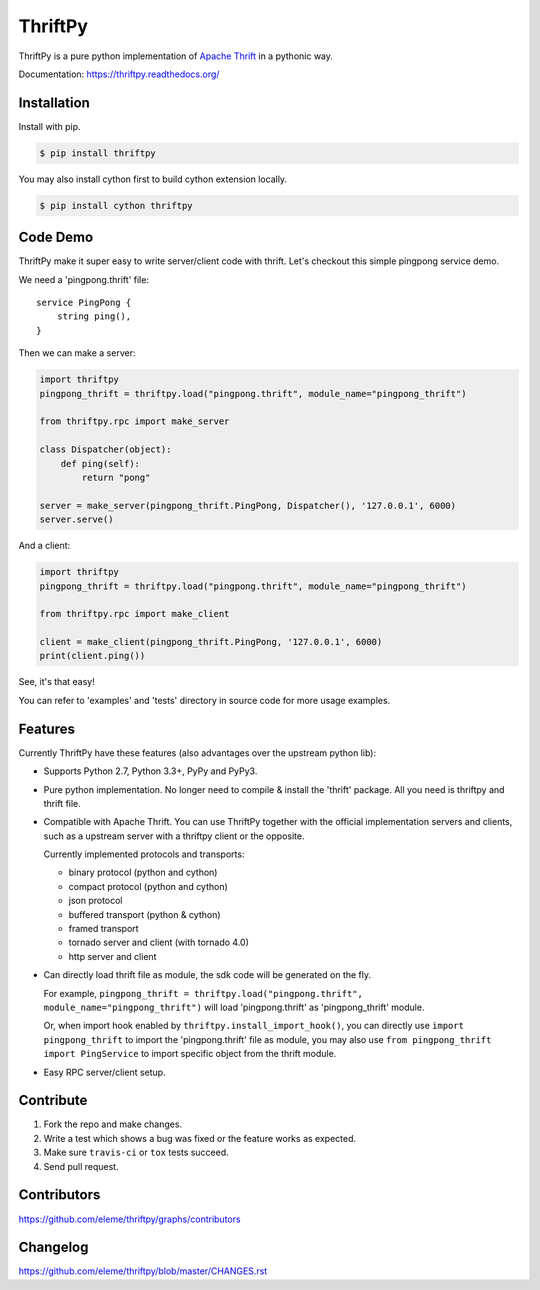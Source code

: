 ========
ThriftPy
========

.. image:: http://img.shields.io/travis/eleme/thriftpy/develop.svg?style=flat
   :target: https://travis-ci.org/eleme/thriftpy

.. image:: http://img.shields.io/github/release/eleme/thriftpy.svg?style=flat
   :target: https://github.com/eleme/thriftpy/releases

.. image:: http://img.shields.io/pypi/v/thriftpy.svg?style=flat
   :target: https://pypi.python.org/pypi/thriftpy

.. image:: http://img.shields.io/pypi/dm/thriftpy.svg?style=flat
   :target: https://pypi.python.org/pypi/thriftpy

ThriftPy is a pure python implementation of
`Apache Thrift <http://thrift.apache.org/>`_ in a pythonic way.

Documentation: https://thriftpy.readthedocs.org/


Installation
============

Install with pip.

.. code:: bash

    $ pip install thriftpy

You may also install cython first to build cython extension locally.

.. code:: bash

    $ pip install cython thriftpy


Code Demo
=========

ThriftPy make it super easy to write server/client code with thrift. Let's
checkout this simple pingpong service demo.

We need a 'pingpong.thrift' file:

::

    service PingPong {
        string ping(),
    }

Then we can make a server:

.. code:: python

    import thriftpy
    pingpong_thrift = thriftpy.load("pingpong.thrift", module_name="pingpong_thrift")

    from thriftpy.rpc import make_server

    class Dispatcher(object):
        def ping(self):
            return "pong"

    server = make_server(pingpong_thrift.PingPong, Dispatcher(), '127.0.0.1', 6000)
    server.serve()

And a client:

.. code:: python

    import thriftpy
    pingpong_thrift = thriftpy.load("pingpong.thrift", module_name="pingpong_thrift")

    from thriftpy.rpc import make_client

    client = make_client(pingpong_thrift.PingPong, '127.0.0.1', 6000)
    print(client.ping())

See, it's that easy!

You can refer to 'examples' and 'tests' directory in source code for more
usage examples.



Features
========

Currently ThriftPy have these features (also advantages over the upstream
python lib):

- Supports Python 2.7, Python 3.3+, PyPy and PyPy3.

- Pure python implementation. No longer need to compile & install the 'thrift'
  package. All you need is thriftpy and thrift file.

- Compatible with Apache Thrift. You can use ThriftPy together with the
  official implementation servers and clients, such as a upstream server with
  a thriftpy client or the opposite.

  Currently implemented protocols and transports:

  * binary protocol (python and cython)

  * compact protocol (python and cython)

  * json protocol

  * buffered transport (python & cython)

  * framed transport

  * tornado server and client (with tornado 4.0)

  * http server and client

- Can directly load thrift file as module, the sdk code will be generated on
  the fly.

  For example, ``pingpong_thrift = thriftpy.load("pingpong.thrift", module_name="pingpong_thrift")``
  will load 'pingpong.thrift' as 'pingpong_thrift' module.

  Or, when import hook enabled by ``thriftpy.install_import_hook()``, you can
  directly use ``import pingpong_thrift`` to import the 'pingpong.thrift' file
  as module, you may also use ``from pingpong_thrift import PingService`` to
  import specific object from the thrift module.

- Easy RPC server/client setup.



Contribute
==========

1. Fork the repo and make changes.

2. Write a test which shows a bug was fixed or the feature works as expected.

3. Make sure ``travis-ci`` or ``tox`` tests succeed.

4. Send pull request.


Contributors
============

https://github.com/eleme/thriftpy/graphs/contributors


Changelog
=========

https://github.com/eleme/thriftpy/blob/master/CHANGES.rst
